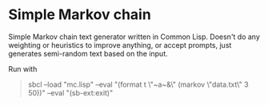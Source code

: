 * Simple Markov chain
Simple Markov chain text generator written in Common Lisp. Doesn't do any weighting or heuristics to improve anything, or accept prompts, just generates semi-random text based on the input.

Run with
#+begin_quote
sbcl --load "mc.lisp" --eval "(format t \"~a~&\" (markov \"data.txt\" 3 50))" --eval "(sb-ext:exit)"
#+end_quote
